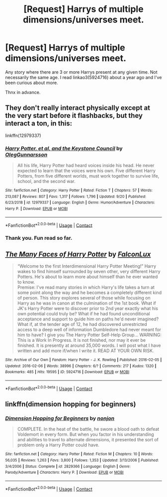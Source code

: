#+TITLE: [Request] Harrys of multiple dimensions/universes meet.

* [Request] Harrys of multiple dimensions/universes meet.
:PROPERTIES:
:Author: Blade1301
:Score: 2
:DateUnix: 1603064646.0
:DateShort: 2020-Oct-19
:FlairText: Request
:END:
Any story where there are 3 or more Harrys present at any given time. Not necessarily the same age. I read linkao3(5924716) about a year ago and I've been curious about more.

Thnx in advance.


** They don't really interact physically except at the very start before it flashbacks, but they interact a ton, in this:

linkffn(12979337)
:PROPERTIES:
:Author: Cyfric_G
:Score: 3
:DateUnix: 1603109671.0
:DateShort: 2020-Oct-19
:END:

*** [[https://www.fanfiction.net/s/12979337/1/][*/Harry Potter, et al, and the Keystone Council/*]] by [[https://www.fanfiction.net/u/10654210/OlegGunnarsson][/OlegGunnarsson/]]

#+begin_quote
  All his life, Harry Potter had heard voices inside his head. He never expected to learn that the voices were his own. Five different Harry Potters, from five different worlds, must work together to survive life, school, and the second war.
#+end_quote

^{/Site/:} ^{fanfiction.net} ^{*|*} ^{/Category/:} ^{Harry} ^{Potter} ^{*|*} ^{/Rated/:} ^{Fiction} ^{T} ^{*|*} ^{/Chapters/:} ^{57} ^{*|*} ^{/Words/:} ^{213,087} ^{*|*} ^{/Reviews/:} ^{807} ^{*|*} ^{/Favs/:} ^{1,317} ^{*|*} ^{/Follows/:} ^{1,796} ^{*|*} ^{/Updated/:} ^{9/20} ^{*|*} ^{/Published/:} ^{6/23/2018} ^{*|*} ^{/id/:} ^{12979337} ^{*|*} ^{/Language/:} ^{English} ^{*|*} ^{/Genre/:} ^{Humor/Adventure} ^{*|*} ^{/Characters/:} ^{Harry} ^{P.} ^{*|*} ^{/Download/:} ^{[[http://www.ff2ebook.com/old/ffn-bot/index.php?id=12979337&source=ff&filetype=epub][EPUB]]} ^{or} ^{[[http://www.ff2ebook.com/old/ffn-bot/index.php?id=12979337&source=ff&filetype=mobi][MOBI]]}

--------------

*FanfictionBot*^{2.0.0-beta} | [[https://github.com/FanfictionBot/reddit-ffn-bot/wiki/Usage][Usage]] | [[https://www.reddit.com/message/compose?to=tusing][Contact]]
:PROPERTIES:
:Author: FanfictionBot
:Score: 3
:DateUnix: 1603109688.0
:DateShort: 2020-Oct-19
:END:


*** Thank you. Fun read so far.
:PROPERTIES:
:Author: Blade1301
:Score: 2
:DateUnix: 1603112566.0
:DateShort: 2020-Oct-19
:END:


** [[https://archiveofourown.org/works/5924716][*/The Many Faces of Harry Potter/*]] by [[https://www.archiveofourown.org/users/FalconLux/pseuds/FalconLux][/FalconLux/]]

#+begin_quote
  “Welcome to the first Interdimensional Harry Potter Meeting!” Harry wakes to find himself surrounded by seven other, very different Harry Potters. He's about to learn more about himself than he ever wanted to know.\\
  Premise: I've read many stories in which Harry's life takes a turn at some point along the way and he becomes a completely different kind of person. This story explores several of those while focusing on Harry as he was in canon at the culmination of the 1st book. What if JK's Harry Potter were to discover prior to 2nd year exactly what his own potential could truly be? What if he had found unconditional acceptance and support to guide him on paths he'd never imagined? What if, at the tender age of 12, he had discovered unrestricted access to a deep well of information Dumbledore had never meant for him to have? I give you The Harry Potter Self-Help Group... WARNING: This is a Work In Progress. It is not finished, nor may it ever be finished. It is presently at around 35,000 words. I will post what I have written and add more if/when I write it. READ AT YOUR OWN RISK.
#+end_quote

^{/Site/:} ^{Archive} ^{of} ^{Our} ^{Own} ^{*|*} ^{/Fandom/:} ^{Harry} ^{Potter} ^{-} ^{J.} ^{K.} ^{Rowling} ^{*|*} ^{/Published/:} ^{2016-02-05} ^{*|*} ^{/Updated/:} ^{2016-02-06} ^{*|*} ^{/Words/:} ^{38996} ^{*|*} ^{/Chapters/:} ^{6/?} ^{*|*} ^{/Comments/:} ^{217} ^{*|*} ^{/Kudos/:} ^{1320} ^{*|*} ^{/Bookmarks/:} ^{485} ^{*|*} ^{/Hits/:} ^{19595} ^{*|*} ^{/ID/:} ^{5924716} ^{*|*} ^{/Download/:} ^{[[https://archiveofourown.org/downloads/5924716/The%20Many%20Faces%20of%20Harry.epub?updated_at=1591718768][EPUB]]} ^{or} ^{[[https://archiveofourown.org/downloads/5924716/The%20Many%20Faces%20of%20Harry.mobi?updated_at=1591718768][MOBI]]}

--------------

*FanfictionBot*^{2.0.0-beta} | [[https://github.com/FanfictionBot/reddit-ffn-bot/wiki/Usage][Usage]] | [[https://www.reddit.com/message/compose?to=tusing][Contact]]
:PROPERTIES:
:Author: FanfictionBot
:Score: 2
:DateUnix: 1603064666.0
:DateShort: 2020-Oct-19
:END:


** linkffn(dimension hopping for beginners)
:PROPERTIES:
:Author: annaqtjoey
:Score: 2
:DateUnix: 1603140045.0
:DateShort: 2020-Oct-20
:END:

*** [[https://www.fanfiction.net/s/2829366/1/][*/Dimension Hopping for Beginners/*]] by [[https://www.fanfiction.net/u/649528/nonjon][/nonjon/]]

#+begin_quote
  COMPLETE. In the heat of the battle, he swore a blood oath to defeat Voldemort in every form. But when you factor in his understanding and abilities to travel to alternate dimensions, it presented the sort of problem only a Harry Potter could have.
#+end_quote

^{/Site/:} ^{fanfiction.net} ^{*|*} ^{/Category/:} ^{Harry} ^{Potter} ^{*|*} ^{/Rated/:} ^{Fiction} ^{M} ^{*|*} ^{/Chapters/:} ^{10} ^{*|*} ^{/Words/:} ^{56,035} ^{*|*} ^{/Reviews/:} ^{1,263} ^{*|*} ^{/Favs/:} ^{3,800} ^{*|*} ^{/Follows/:} ^{1,353} ^{*|*} ^{/Updated/:} ^{3/13/2006} ^{*|*} ^{/Published/:} ^{3/4/2006} ^{*|*} ^{/Status/:} ^{Complete} ^{*|*} ^{/id/:} ^{2829366} ^{*|*} ^{/Language/:} ^{English} ^{*|*} ^{/Genre/:} ^{Parody/Adventure} ^{*|*} ^{/Characters/:} ^{Harry} ^{P.} ^{*|*} ^{/Download/:} ^{[[http://www.ff2ebook.com/old/ffn-bot/index.php?id=2829366&source=ff&filetype=epub][EPUB]]} ^{or} ^{[[http://www.ff2ebook.com/old/ffn-bot/index.php?id=2829366&source=ff&filetype=mobi][MOBI]]}

--------------

*FanfictionBot*^{2.0.0-beta} | [[https://github.com/FanfictionBot/reddit-ffn-bot/wiki/Usage][Usage]] | [[https://www.reddit.com/message/compose?to=tusing][Contact]]
:PROPERTIES:
:Author: FanfictionBot
:Score: 3
:DateUnix: 1603140069.0
:DateShort: 2020-Oct-20
:END:
